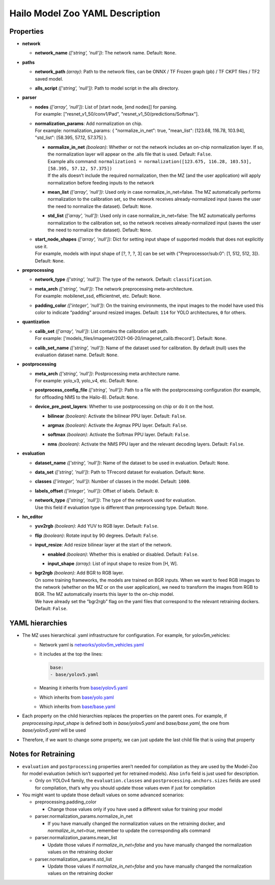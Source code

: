
.. _yaml_description:

Hailo Model Zoo YAML Description
================================

Properties
----------


* | **network**

  * | **network_name** *(['string', 'null'])*\ : The network name. Default: ``None``.

* | **paths**

  * | **network_path** *(array)*\ : Path to the network files, can be ONNX / TF Frozen graph (pb) / TF CKPT files / TF2 saved model.
  * | **alls_script** *(['string', 'null'])*\ : Path to model script in the alls directory.

* | **parser**

  * | **nodes** *(['array', 'null'])*\ : List of [start node, [end nodes]] for parsing.
    | For example: ["resnet_v1_50/conv1/Pad", "resnet_v1_50/predictions/Softmax"].
  * | **normalization_params**\ : Add normalization on chip.
    | For example: normalization_params: { "normalize_in_net": true, "mean_list": [123.68, 116.78, 103.94], "std_list": [58.395, 57.12, 57.375] }.

    * | **normalize_in_net** *(boolean)*\ : Whether or not the network includes an on-chip normalization layer. If so, the normalization layer will appear on the .alls file that is used. Default: ``False``.
      | Example alls command: ``normalization1 = normalization([123.675, 116.28, 103.53], [58.395, 57.12, 57.375])``
      | If the alls doesn’t include the required normalization, then the MZ (and the user application) will apply normalization before feeding inputs to the network
    * | **mean_list** *(['array', 'null'])*\ : Used only in case normalize_in_net=false. The MZ automatically performs normalization to the calibration set, so the network receives already-normalized
        input (saves the user the need to normalize the dataset). Default: ``None``.
    * | **std_list** *(['array', 'null'])*\ : Used only in case normalize_in_net=false: The MZ automatically performs normalization to the calibration set, so the network receives already-normalized
        input (saves the user the need to normalize the dataset). Default: ``None``.

  * | **start_node_shapes** *(['array', 'null'])*\ : Dict for setting input shape of supported models that does not explicitly use it.
    | For example, models with input shape of [?, ?, ?, 3] can be set with {"Preprocessor/sub:0": [1, 512, 512, 3]}. Default: ``None``.

* | **preprocessing**

  * | **network_type** *(['string', 'null'])*\ : The type of the network. Default: ``classification``.
  * | **meta_arch** *(['string', 'null'])*\ : The network preprocessing meta-architecture.
    | For example:  mobilenet_ssd, efficientnet, etc. Default: ``None``.
  * | **padding_color** *(['integer', 'null'])*\ : On the training environments, the input images to the model have used this color to indicate “padding” around resized images. Default: ``114`` for YOLO architectures, ``0`` for others.

* | **quantization**

  * | **calib_set** *(['array', 'null'])*\ : List contains the calibration set path.
    | For example: ['models_files/imagenet/2021-06-20/imagenet_calib.tfrecord']. Default: ``None``.
  * | **calib_set_name** *(['string', 'null'])*\ : Name of the dataset used for calibration. By default (null) uses the evaluation dataset name. Default: ``None``.

* | **postprocessing**

  * | **meta_arch** *(['string', 'null'])*\ : Postprocessing meta architecture name.
    | For example: yolo_v3, yolo_v4, etc. Default: ``None``.
  * | **postprocess_config_file** *(['string', 'null'])*\ : Path to a file with the postprocessing configuration (for example, for offloading NMS to the Hailo-8). Default: ``None``.
  * | **device_pre_post_layers**\ : Whether to use postprocessing on chip or do it on the host.

    * | **bilinear** *(boolean)*\ : Activate the bilinear PPU layer. Default: ``False``.
    * | **argmax** *(boolean)*\ : Activate the Argmax PPU layer. Default: ``False``.
    * | **softmax** *(boolean)*\ : Activate the Softmax PPU layer. Default: ``False``.
    * | **nms** *(boolean)*\ : Activate the NMS PPU layer and the relevant decoding layers. Default: ``False``.

* | **evaluation**

  * | **dataset_name** *(['string', 'null'])*\ : Name of the dataset to be used in evaluation. Default: ``None``.
  * | **data_set** *(['string', 'null'])*\ : Path to TFrecord dataset for evaluation. Default: ``None``.
  * | **classes** *(['integer', 'null'])*\ : Number of classes in the model. Default: ``1000``.
  * | **labels_offset** *(['integer', 'null'])*\ : Offset of labels. Default: ``0``.
  * | **network_type** *(['string', 'null'])*\ : The type of the network used for evaluation.
    | Use this field if evaluation type is different than preprocessing type. Default: ``None``.

* | **hn_editor**

  * | **yuv2rgb** *(boolean)*\ : Add YUV to RGB layer. Default: ``False``.
  * | **flip** *(boolean)*\ : Rotate input by 90 degrees. Default: ``False``.
  * | **input_resize**\ : Add resize bilinear layer at the start of the network.

    * | **enabled** *(boolean)*\ : Whether this is enabled or disabled. Default: ``False``.
    * | **input_shape** *(array)*\ : List of input shape to resize from [H, W].

  * | **bgr2rgb** *(boolean)*\ : Add BGR to RGB layer.
    | On some training frameworks, the models are trained on BGR inputs. When we want to feed RGB images to the network (whether on the MZ or on the user application), 
      we need to transform the images from RGB to BGR. The MZ automatically inserts this layer to the on-chip model.
    | We have already set the “bgr2rgb” flag on the yaml files that correspond to the relevant retraining dockers. Default: ``False``.


YAML hierarchies
----------------

- The MZ uses hierarchical .yaml infrastructure for configuration. For example, for yolov5m_vehicles:
    - Network yaml is `networks/yolov5m_vehicles.yaml <https://github.com/hailo-ai/hailo_model_zoo/blob/master/hailo_model_zoo/cfg/networks/yolov5m_vehicles.yaml>`_
    - It includes at the top the lines:
     
      .. code::

         base:
         - base/yolov5.yaml
    - Meaning it inherits from `base/yolov5.yaml <https://github.com/hailo-ai/hailo_model_zoo/blob/master/hailo_model_zoo/cfg/base/yolov5.yaml>`_
    - Which inherits from `base/yolo.yaml <https://github.com/hailo-ai/hailo_model_zoo/blob/master/hailo_model_zoo/cfg/base/yolo.yaml>`_
    - Which inherits from `base/base.yaml <https://github.com/hailo-ai/hailo_model_zoo/blob/master/hailo_model_zoo/cfg/base/base.yaml>`_
- Each property on the child hierarchies replaces the properties on the parent ones. For example, if `preprocessing.input_shape`
  is defined both in `base/yolov5.yaml` and `base/base.yaml`, the one from `base/yolov5.yaml` will be used
- Therefore, if we want to change some property, we can just update the last child file that is using that property


Notes for Retraining
--------------------

- ``evaluation`` and ``postprocessing`` properties aren’t needed for compilation as they are used by the Model-Zoo for model evaluation 
  (which isn’t supported yet for retrained models). Also ``info`` field is just used for description.
  
  - Only on YOLOv4 family, the ``evaluation.classes`` and ``postprocessing.anchors.sizes`` fields are used for compilation,
    that’s why you should update those values even if just for compilation
- You might want to update those default values on some advanced scenarios:

  - preprocessing.padding_color
    
    - Change those values only if you have used a different value for training your model
  - parser.normalization_params.normalize_in_net

    - If you have manually changed the normalization values on the retraining docker, and `normalize_in_net=true`, remember to update the corresponding alls command
  - parser.normalization_params.mean_list
    
    - Update those values if `normalize_in_net=false` and you have manually changed the normalization values on the retraining docker
  - parser.normalization_params.std_list
    
    - Update those values if `normalize_in_net=false` and you have manually changed the normalization values on the retraining docker
